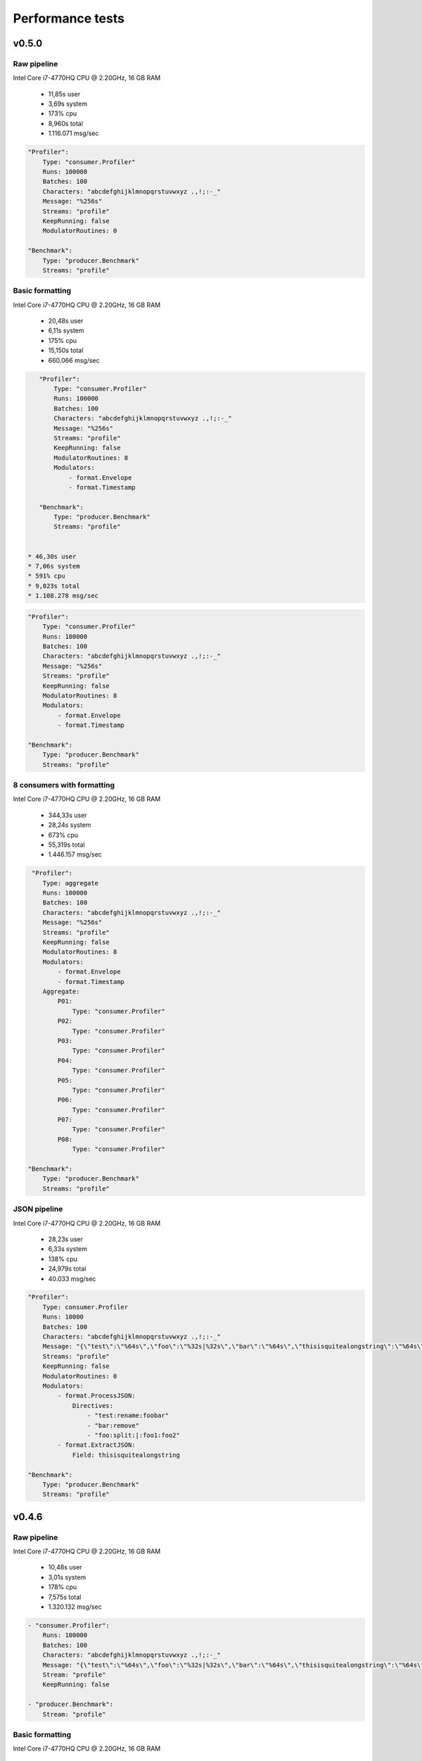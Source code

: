 Performance tests
=================

v0.5.0
------

Raw pipeline
````````````
Intel Core i7-4770HQ CPU @ 2.20GHz, 16 GB RAM

 * 11,85s user 
 * 3,69s system 
 * 173% cpu 
 * 8,960s total
 * 1.116.071 msg/sec

.. code:: yaml

    "Profiler":
        Type: "consumer.Profiler"
        Runs: 100000
        Batches: 100
        Characters: "abcdefghijklmnopqrstuvwxyz .,!;:-_"
        Message: "%256s"
        Streams: "profile"
        KeepRunning: false
        ModulatorRoutines: 0

    "Benchmark":
        Type: "producer.Benchmark"
        Streams: "profile"


Basic formatting
`````````````````
Intel Core i7-4770HQ CPU @ 2.20GHz, 16 GB RAM

 * 20,48s user 
 * 6,11s system 
 * 175% cpu 
 * 15,150s total
 * 660.066 msg/sec

.. code:: yaml

    "Profiler":
        Type: "consumer.Profiler"
        Runs: 100000
        Batches: 100
        Characters: "abcdefghijklmnopqrstuvwxyz .,!;:-_"
        Message: "%256s"
        Streams: "profile"
        KeepRunning: false
        ModulatorRoutines: 8
        Modulators:
            - format.Envelope
            - format.Timestamp

    "Benchmark":
        Type: "producer.Benchmark"
        Streams: "profile"


 * 46,30s user 
 * 7,06s system 
 * 591% cpu 
 * 9,023s total
 * 1.108.278 msg/sec

.. code:: yaml

    "Profiler":
        Type: "consumer.Profiler"
        Runs: 100000
        Batches: 100
        Characters: "abcdefghijklmnopqrstuvwxyz .,!;:-_"
        Message: "%256s"
        Streams: "profile"
        KeepRunning: false
        ModulatorRoutines: 8
        Modulators:
            - format.Envelope
            - format.Timestamp

    "Benchmark":
        Type: "producer.Benchmark"
        Streams: "profile"


8 consumers with formatting
```````````````````````````
Intel Core i7-4770HQ CPU @ 2.20GHz, 16 GB RAM

 * 344,33s user 
 * 28,24s system 
 * 673% cpu 
 * 55,319s total
 * 1.446.157 msg/sec

.. code:: yaml

     "Profiler":
        Type: aggregate
        Runs: 100000
        Batches: 100
        Characters: "abcdefghijklmnopqrstuvwxyz .,!;:-_"
        Message: "%256s"
        Streams: "profile"
        KeepRunning: false
        ModulatorRoutines: 8
        Modulators:
            - format.Envelope
            - format.Timestamp
        Aggregate:
            P01:
                Type: "consumer.Profiler"
            P02:
                Type: "consumer.Profiler"
            P03:
                Type: "consumer.Profiler"
            P04:
                Type: "consumer.Profiler"
            P05:
                Type: "consumer.Profiler"
            P06:
                Type: "consumer.Profiler"
            P07:
                Type: "consumer.Profiler"
            P08:
                Type: "consumer.Profiler"

    "Benchmark":
        Type: "producer.Benchmark"
        Streams: "profile"


JSON pipeline
``````````````
Intel Core i7-4770HQ CPU @ 2.20GHz, 16 GB RAM

 * 28,23s user 
 * 6,33s system 
 * 138% cpu 
 * 24,979s total
 * 40.033 msg/sec

.. code:: yaml

    "Profiler":
        Type: consumer.Profiler
        Runs: 10000
        Batches: 100
        Characters: "abcdefghijklmnopqrstuvwxyz .,!;:-_"
        Message: "{\"test\":\"%64s\",\"foo\":\"%32s|%32s\",\"bar\":\"%64s\",\"thisisquitealongstring\":\"%64s\"}"
        Streams: "profile"
        KeepRunning: false
        ModulatorRoutines: 0
        Modulators:
            - format.ProcessJSON:
                Directives:
                    - "test:rename:foobar"
                    - "bar:remove"
                    - "foo:split:|:foo1:foo2"
            - format.ExtractJSON:
                Field: thisisquitealongstring

    "Benchmark":
        Type: "producer.Benchmark"
        Streams: "profile"


v0.4.6
------

Raw pipeline
````````````
Intel Core i7-4770HQ CPU @ 2.20GHz, 16 GB RAM

 * 10,48s user 
 * 3,01s system 
 * 178% cpu 
 * 7,575s total
 * 1.320.132 msg/sec

.. code:: yaml

    - "consumer.Profiler":
        Runs: 100000
        Batches: 100
        Characters: "abcdefghijklmnopqrstuvwxyz .,!;:-_"
        Message: "{\"test\":\"%64s\",\"foo\":\"%32s|%32s\",\"bar\":\"%64s\",\"thisisquitealongstring\":\"%64s\"}"
        Stream: "profile"
        KeepRunning: false

    - "producer.Benchmark":
        Stream: "profile"


Basic formatting
`````````````````
Intel Core i7-4770HQ CPU @ 2.20GHz, 16 GB RAM

 * 21,84s user 
 * 5,78s system 
 * 206% cpu 
 * 13,389s total
 * 746.881 msg/sec

.. code:: yaml

    - "consumer.Profiler":
        Runs: 100000
        Batches: 100
        Characters: "abcdefghijklmnopqrstuvwxyz .,!;:-_"
        Message: "%256s"
        Stream: "profile"
        KeepRunning: false

    - "stream.Broadcast":
        Stream: "profile"
        Formatter: format.Timestamp
        TimestampFormatter: format.Envelope

    - "producer.Benchmark":
        Stream: "profile"


8 consumers with formatting
```````````````````````````
Intel Core i7-4770HQ CPU @ 2.20GHz, 16 GB RAM

 * 319,44s user 
 * 72,22s system 
 * 574% cpu 
 * 68,17s total
 * 1.173.536 msg/sec

.. code:: yaml

    - "consumer.Profiler":
        Instances: 8
        Runs: 100000
        Batches: 100
        Characters: "abcdefghijklmnopqrstuvwxyz .,!;:-_"
        Message: "%256s"
        Stream: "profile"
        KeepRunning: false

    - "stream.Broadcast":
        Stream: "profile"
        Formatter: format.Timestamp
        TimestampFormatter: format.Envelope

    - "producer.Benchmark":
        Stream: "profile"

JSON pipeline
``````````````
Intel Core i7-4770HQ CPU @ 2.20GHz, 16 GB RAM

 * 28,30s user 
 * 6,30s system 
 * 150% cpu 
 * 23,041s total
 * 43.400 msg/sec

.. code:: yaml

    - "consumer.Profiler":
        Runs: 10000
        Batches: 100
        Characters: "abcdefghijklmnopqrstuvwxyz .,!;:-_"
        Message: "%256s"
        Stream: "profile"
        KeepRunning: false

    - "stream.Broadcast":
        Stream: "profile"
        Formatter: format.ExtractJSON
        ExtractJSONdataFormatter: format.ProcessJSON
        ProcessJSONDirectives:
            - "test:rename:foobar"
            - "bar:remove"
            - "foo:split:|:foo1:foo2"
        ExtractJSONField: thisisquitealongstring

    - "producer.Benchmark":
        Stream: "profile"
